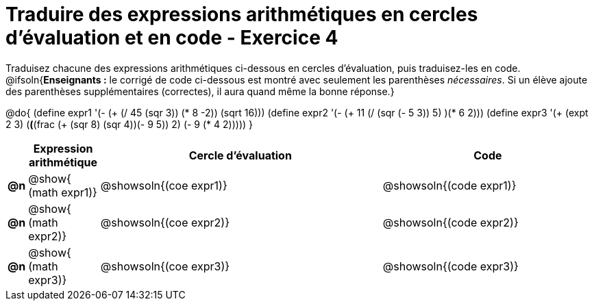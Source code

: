 [.landscape]
= Traduire des expressions arithmétiques en cercles d'évaluation et en code - Exercice 4

Traduisez chacune des expressions arithmétiques ci-dessous en cercles d'évaluation, puis traduisez-les en code.
@ifsoln{*Enseignants :* le corrigé de code ci-dessous est montré avec seulement les
parenthèses _nécessaires_. Si un élève ajoute des parenthèses supplémentaires (correctes), il aura quand même la bonne réponse.}


@do{
  (define expr1 '(- (+ (/ 45 (sqr 3)) (* 8 -2)) (sqrt 16)))
  (define expr2 '(- (+ 11 (/ (sqr (- 5 3)) 5) )(* 6 2)))
  (define expr3 '(+ (expt 2 3) (*(*(frac (+ (sqr 8) (sqr 4))(- 9 5)) 2) (- 9 (* 4 2)))))
}

[.FillVerticalSpace, cols="^.^1a,^.^5a,^.^20a,^.^15a",options="header",stripes="none"]
|===
|
| Expression arithmétique
| Cercle d’évaluation
| Code


|*@n*
| @show{    (math expr1)}
| @showsoln{(coe  expr1)}
| @showsoln{(code expr1)}

|*@n*
| @show{    (math expr2)}
| @showsoln{(coe  expr2)}
| @showsoln{(code expr2)}

|*@n*
| @show{    (math expr3)}
| @showsoln{(coe  expr3)}
| @showsoln{(code expr3)}

|===


